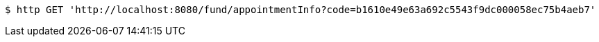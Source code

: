 [source,bash]
----
$ http GET 'http://localhost:8080/fund/appointmentInfo?code=b1610e49e63a692c5543f9dc000058ec75b4aeb7'
----